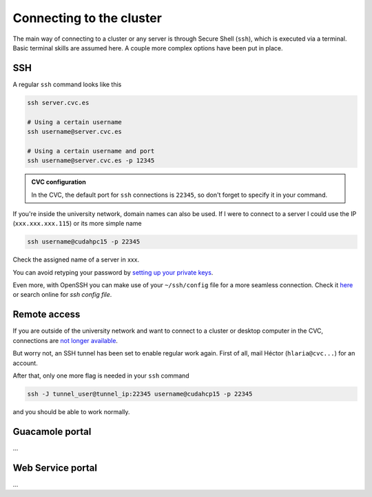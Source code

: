 Connecting to the cluster
=========================

The main way of connecting to a cluster or any server is through Secure Shell (``ssh``), which is executed via a terminal. Basic terminal skills are assumed here. A couple more complex options have been put in place.

SSH
---
A regular ``ssh`` command looks like this

.. code-block:: bash

   ssh server.cvc.es

   # Using a certain username
   ssh username@server.cvc.es

   # Using a certain username and port
   ssh username@server.cvc.es -p 12345

.. admonition:: CVC configuration

   In the CVC, the default port for ``ssh`` connections is ``22345``, so don't forget to specify it in your command.

If you're inside the university network, domain names can also be used. If I were to connect to a server I could use the IP (``xxx.xxx.xxx.115``) or its more simple name

.. code-block:: bash

   ssh username@cudahpc15 -p 22345

Check the assigned name of a server in xxx.

You can avoid retyping your password by `setting up your private keys <https://www.redhat.com/sysadmin/passwordless-ssh>`_.

Even more, with OpenSSH you can make use of your ``~/ssh/config`` file for a more seamless connection. Check it `here <https://linuxize.com/post/using-the-ssh-config-file>`_ or search online for `ssh config file`.

.. _remote-access:

Remote access
-------------
If you are outside of the university network and want to connect to a cluster or desktop computer in the CVC, connections are `not longer available <https://www.incibe-cert.es/en/early-warning/cybersecurity-highlights/cyber-attack-uab-servers-affects-its-digital-activity>`_.

But worry not, an SSH tunnel has been set to enable regular work again. First of all, mail Héctor (``hlaria@cvc...``) for an account.

After that, only one more flag is needed in your ``ssh`` command

.. code-block:: bash

   ssh -J tunnel_user@tunnel_ip:22345 username@cudahcp15 -p 22345

and you should be able to work normally.

Guacamole portal
----------------
...

Web Service portal
------------------
...
